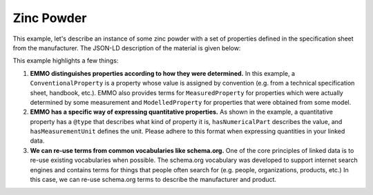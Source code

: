 Zinc Powder
===========

This example, let's describe an instance of some zinc powder with a set of properties defined in the specification sheet from the manufacturer. The JSON-LD description of the material is given below:

.. tab-set::

   .. tab-item:: JSON

      .. code-block:: json
         :linenos:

         {
            "@context": "https://raw.githubusercontent.com/emmo-repo/domain-electrochemistry/master/context.json",
            "@type": ["Zinc", "Powder"],
            "schema:manufacturer": {
               "@id": "https://www.wikidata.org/wiki/Q680841",
               "schema:name": "Sigma-Aldrich"
            },
            "schema:productID": "324930",
            "schema:url": "https://www.sigmaaldrich.com/NO/en/product/aldrich/324930",
            "hasProperty": [
               {
                  "@type": ["D95ParticleSize", "ConventionalProperty"],
                  "hasNumericalPart": {
                        "@type": "Real",
                        "hasNumericalValue": 150
                  },
                  "hasMeasurementUnit": "emmo:MicroMetre",
                  "dc:source": "https://www.sigmaaldrich.com/NO/en/product/aldrich/324930"
               }
            ]
         }

   .. tab-item:: JSON-LD Playground

      .. raw:: html
         
         <div style="position: relative; padding-top: 56.25%; height: 0;">
            <iframe src="https://json-ld.org/playground/#startTab=tab-table&json-ld=%7B%22%40context%22%3A%22https%3A%2F%2Fraw.githubusercontent.com%2Femmo-repo%2Fdomain-electrochemistry%2Fmaster%2Fcontext.json%22%2C%22%40type%22%3A%5B%22Zinc%22%2C%22Powder%22%5D%2C%22schema%3Amanufacturer%22%3A%7B%22%40id%22%3A%22https%3A%2F%2Fwww.wikidata.org%2Fwiki%2FQ680841%22%2C%22schema%3Aname%22%3A%22Sigma-Aldrich%22%7D%2C%22schema%3AproductID%22%3A%22324930%22%2C%22schema%3Aurl%22%3A%22https%3A%2F%2Fwww.sigmaaldrich.com%2FNO%2Fen%2Fproduct%2Faldrich%2F324930%22%2C%22hasProperty%22%3A%5B%7B%22%40type%22%3A%5B%22D95ParticleSize%22%2C%22ConventionalProperty%22%5D%2C%22hasNumericalPart%22%3A%7B%22%40type%22%3A%22Real%22%2C%22hasNumericalValue%22%3A150%7D%2C%22hasMeasurementUnit%22%3A%22emmo%3AMicroMetre%22%2C%22dc%3Asource%22%3A%22https%3A%2F%2Fwww.sigmaaldrich.com%2FNO%2Fen%2Fproduct%2Faldrich%2F324930%22%7D%5D%7D" style="position: absolute; top: 0; left: 0; width: 100%; height: 100%;" frameborder="0" allowfullscreen></iframe>
         </div>

This example highlights a few things:

#. **EMMO distinguishes properties according to how they were determined.** In this example, a ``ConventionalProperty`` is a property whose value is assigned by convention (e.g. from a technical specification sheet, handbook, etc.). EMMO also provides terms for ``MeasuredProperty`` for properties which were actually determined by some measurement and ``ModelledProperty`` for properties that were obtained from some model. 

#. **EMMO has a specific way of expressing quantitative properties.** As shown in the example, a quantitative property has a ``@type`` that describes what kind of property it is, ``hasNumericalPart`` describes the value, and ``hasMeasurementUnit`` defines the unit. Please adhere to this format when expressing quantities in your linked data. 

#. **We can re-use terms from common vocabularies like schema.org.** One of the core principles of linked data is to re-use existing vocabularies when possible. The schema.org vocabulary was developed to support internet search engines and contains terms for things that people often search for (e.g. people, organizations, products, etc.) In this case, we can re-use schema.org terms to describe the manufacturer and product.  
